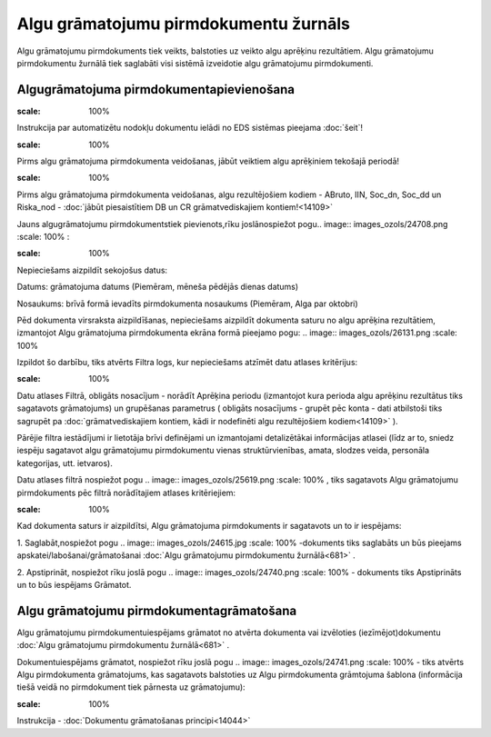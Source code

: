 .. 681 Algu grāmatojumu pirmdokumentu žurnāls****************************************** 


Algu grāmatojumu pirmdokuments tiek veikts, balstoties uz veikto algu
aprēķinu rezultātiem. Algu grāmatojumu pirmdokumentu žurnālā tiek
saglabāti visi sistēmā izveidotie algu grāmatojumu pirmdokumenti.


Algugrāmatojuma pirmdokumentapievienošana
+++++++++++++++++++++++++++++++++++++++++
.. image:: images_ozols/24545.gif
:scale: 100%
Instrukcija par automatizētu nodokļu dokumentu ielādi no EDS sistēmas
pieejama :doc:`šeit`!

.. image:: images_ozols/24545.gif
:scale: 100%
Pirms algu grāmatojuma pirmdokumenta veidošanas, jābūt veiktiem algu
aprēķiniem tekošajā periodā!

.. image:: images_ozols/24545.gif
:scale: 100%
Pirms algu grāmatojuma pirmdokumenta veidošanas, algu rezultējošiem
kodiem - ABruto, IIN, Soc_dn, Soc_dd un Riska_nod - :doc:`jābūt
piesaistītiem DB un CR grāmatvediskajiem kontiem!<14109>`



Jauns algugrāmatojumu pirmdokumentstiek pievienots,rīku joslānospiežot
pogu.. image:: images_ozols/24708.png
:scale: 100%
:



.. image:: images_ozols/26140.png
:scale: 100%




Nepieciešams aizpildīt sekojošus datus:



Datums: grāmatojuma datums (Piemēram, mēneša pēdējās dienas datums)

Nosaukums: brīvā formā ievadīts pirmdokumenta nosaukums (Piemēram,
Alga par oktobri)



Pēd dokumenta virsraksta aizpildīšanas, nepieciešams aizpildīt
dokumenta saturu no algu aprēķina rezultātiem, izmantojot Algu
grāmatojuma pirmdokumenta ekrāna formā pieejamo pogu: .. image::
images_ozols/26131.png
:scale: 100%




Izpildot šo darbību, tiks atvērts Filtra logs, kur nepieciešams
atzīmēt datu atlases kritērijus:



.. image:: images_ozols/26141.png
:scale: 100%




Datu atlases Filtrā, obligāts nosacījum - norādīt Aprēķina periodu
(izmantojot kura perioda algu aprēķinu rezultātus tiks sagatavots
grāmatojums) un grupēšanas parametrus ( obligāts nosacījums - grupēt
pēc konta - dati atbilstoši tiks sagrupēt pa :doc:`grāmatvediskajiem
kontiem, kādi ir nodefinēti algu rezultējošiem kodiem<14109>` ).

Pārējie filtra iestādījumi ir lietotāja brīvi definējami un
izmantojami detalizētākai informācijas atlasei (līdz ar to, sniedz
iespēju sagatavot algu grāmatojumu pirmdokumentu vienas
struktūrvienības, amata, slodzes veida, personāla kategorijas, utt.
ietvaros).



Datu atlases filtrā nospiežot pogu .. image:: images_ozols/25619.png
:scale: 100%
, tiks sagatavots Algu grāmatojumu pirmdokuments pēc filtrā
norādītajiem atlases kritēriejiem:



.. image:: images_ozols/26142.png
:scale: 100%




Kad dokumenta saturs ir aizpildītsi, Algu grāmatojuma pirmdokuments ir
sagatavots un to ir iespējams:

1. Saglabāt,nospiežot pogu .. image:: images_ozols/24615.jpg
:scale: 100%
-dokuments tiks saglabāts un būs pieejams
apskatei/labošanai/grāmatošanai :doc:`Algu grāmatojumu pirmdokumentu
žurnālā<681>` .

2. Apstiprināt, nospiežot rīku joslā pogu .. image::
images_ozols/24740.png
:scale: 100%
- dokuments tiks Apstiprināts un to būs iespējams Grāmatot.


Algu grāmatojumu pirmdokumentagrāmatošana
+++++++++++++++++++++++++++++++++++++++++

Algu grāmatojumu pirmdokumentuiespējams grāmatot no atvērta dokumenta
vai izvēloties (iezīmējot)dokumentu :doc:`Algu grāmatojumu
pirmdokumentu žurnālā<681>` .

Dokumentuiespējams grāmatot, nospiežot rīku joslā pogu .. image::
images_ozols/24741.png
:scale: 100%
- tiks atvērts Algu pirmdokumenta grāmatojums, kas sagatavots
balstoties uz Algu pirmdokumenta grāmtojuma šablona (informācija tiešā
veidā no pirmdokument tiek pārnesta uz grāmatojumu):



.. image:: images_ozols/26143.png
:scale: 100%




Instrukcija - :doc:`Dokumentu grāmatošanas principi<14044>`

 